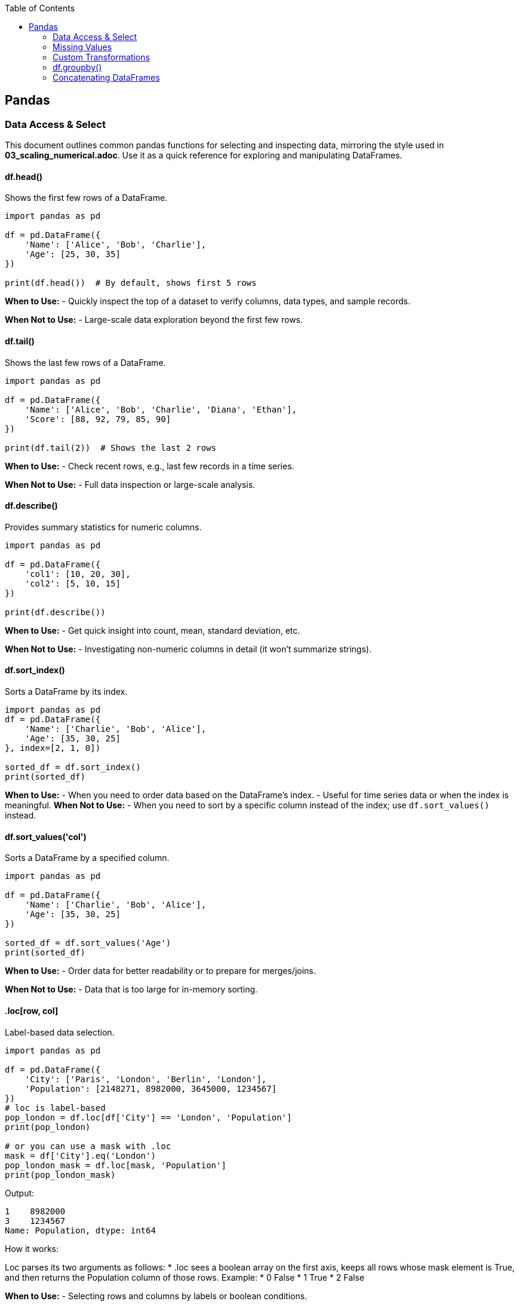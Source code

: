 :jbake-title: Pandas
:jbake-type: page_toc
:jbake-status: published
:jbake-menu: arc42
:jbake-order: 1
:filename: /chapters/01_pandas.adoc
ifndef::imagesdir[:imagesdir: ../../images]

:toc:



[[section-building-block-view]]


== Pandas

=== Data Access & Select

This document outlines common pandas functions for selecting and inspecting data, mirroring the style used in *03_scaling_numerical.adoc*. Use it as a quick reference for exploring and manipulating DataFrames.





==== df.head()
.Shows the first few rows of a DataFrame.
[source,python]
----
import pandas as pd

df = pd.DataFrame({
    'Name': ['Alice', 'Bob', 'Charlie'],
    'Age': [25, 30, 35]
})

print(df.head())  # By default, shows first 5 rows
----
*When to Use:*  
- Quickly inspect the top of a dataset to verify columns, data types, and sample records.

*When Not to Use:*  
- Large-scale data exploration beyond the first few rows.





==== df.tail()
.Shows the last few rows of a DataFrame.
[source,python]
----
import pandas as pd

df = pd.DataFrame({
    'Name': ['Alice', 'Bob', 'Charlie', 'Diana', 'Ethan'],
    'Score': [88, 92, 79, 85, 90]
})

print(df.tail(2))  # Shows the last 2 rows
----
*When to Use:*  
- Check recent rows, e.g., last few records in a time series.

*When Not to Use:*  
- Full data inspection or large-scale analysis.





==== df.describe()
.Provides summary statistics for numeric columns.
[source,python]
----
import pandas as pd

df = pd.DataFrame({
    'col1': [10, 20, 30],
    'col2': [5, 10, 15]
})

print(df.describe())
----
*When to Use:*  
- Get quick insight into count, mean, standard deviation, etc.

*When Not to Use:*  
- Investigating non-numeric columns in detail (it won’t summarize strings).


==== df.sort_index()
.Sorts a DataFrame by its index.
[source,python]
----
import pandas as pd
df = pd.DataFrame({
    'Name': ['Charlie', 'Bob', 'Alice'],
    'Age': [35, 30, 25]
}, index=[2, 1, 0])

sorted_df = df.sort_index()
print(sorted_df)
----
*When to Use:*
- When you need to order data based on the DataFrame's index.
- Useful for time series data or when the index is meaningful.
*When Not to Use:*
- When you need to sort by a specific column instead of the index; use `df.sort_values()` instead.




==== df.sort_values('col')
.Sorts a DataFrame by a specified column.
[source,python]
----
import pandas as pd

df = pd.DataFrame({
    'Name': ['Charlie', 'Bob', 'Alice'],
    'Age': [35, 30, 25]
})

sorted_df = df.sort_values('Age')
print(sorted_df)
----
*When to Use:*  
- Order data for better readability or to prepare for merges/joins.

*When Not to Use:*  
- Data that is too large for in-memory sorting.




==== .loc[row, col]
.Label-based data selection.
[source,python]
----
import pandas as pd

df = pd.DataFrame({
    'City': ['Paris', 'London', 'Berlin', 'London'],
    'Population': [2148271, 8982000, 3645000, 1234567]
})
# loc is label-based
pop_london = df.loc[df['City'] == 'London', 'Population']
print(pop_london)

# or you can use a mask with .loc
mask = df['City'].eq('London')
pop_london_mask = df.loc[mask, 'Population']
print(pop_london_mask)

----

Output:
[source,python]
----
1    8982000
3    1234567
Name: Population, dtype: int64
----

.How it works:
Loc parses its two arguments as follows:
* .loc sees a boolean array on the first axis, keeps all rows whose mask element is True, and then returns the Population column of those rows.
Example:
* 0 False
* 1 True
* 2 False


*When to Use:*  
- Selecting rows and columns by labels or boolean conditions.

*When Not to Use:*  
- Pure index-based selection; use .iloc instead.

==== .iloc[row, col]
.Index-based (positional) data selection.
[source,python]
----
import pandas as pd

df = pd.DataFrame({
    'City': ['Paris', 'London', 'Berlin', 'London'],
    'Population': [2148271, 8982000, 3645000, 1234567]
})

#iloc is index-based
pop_london_iloc = df.iloc[2, :]  # 0 is index of city, 1 is index of population, use : to select all columns
print(pop_london_iloc)
----
.Output:
[source,python]
----
City           Berlin
Population    3645000
Name: 2, dtype: object
----
.Or if you want to make it the same as .loc where it returns all the rows that passed the condition:
[source,python]
----
# convert the column label to its positional index
pop_idx = df.columns.get_loc('Population')
# Alternatively, to use .iloc, convert the mask to integer positions:
row_indices = mask[mask].index
# same rows/column as your .loc version
pop_london = df.iloc[row_indices, pop_idx]
print(pop_london)
----
.Output:
[source,python]
----
1    8982000
3    1234567
Name: Population, dtype: int64
----



*When to Use:*  
- Access by integer positions (like array indexing).

*When Not to Use:*  
- Selecting by label or condition; use .loc instead.

==== .at[row, col]
.Fast label-based single value access.
[source,python]
----
selected_idx = 1
val = df.at[selected_idx, 'City']  # Accessing the Population of London using label
val2 = df.at[selected_idx, 'Population']  # Accessing the Population of London using label
print(val, val2)
----
.Output:
[source,python]
----
London 8982000
----
*When to Use:*  
- Optimized for retrieving a single value at known row and column labels.

*When Not to Use:*  
- Selecting multiple rows or columns at once.


==== .iat[row, col]

.Fast index-based single value access.
[source,python]
----
london_pop = df.iat[1, 1]  # Accessing the Population of London using index
print(london_pop)  
----

.Output:
[source,python]
----
8982000
----
*When to Use:*  
- Optimized for retrieving a single value at known row and column positions.

*When Not to Use:*  
- Selecting by label or for retrieving multiple values.




==== Boolean Masks
.Boolean masks are a powerful feature in pandas that allow you to filter DataFrames based on specific conditions.
[source,python]
----
mask = df['Population'] >= 3000000
filtered_df = df[mask]
print(filtered_df.iloc[::, ::]) # Display all columns, or just use head() to show the first few rows
----
.Output:
[source,python]
----
       City  Population
1   London      8982000
2   Berlin      3645000
----
*When to Use:*  
- When you need to filter data based on specific conditions.

*When Not to Use:*  
- For simple row/column selection; use .loc or .iloc instead.

.One-liner boolean mask:
[source,python]
----
filtered_df = df[df['Population'].ge(8_982_000)]   # .ge == “>=”
----


=== Missing Values
==== df.dropna()
.Removes rows (or columns) that contain missing values.
[source,python]
----
import pandas as pd
import numpy as np

df = pd.DataFrame({
    'Name' : ['Alice', 'Bob',   np.nan, 'Diana', np.nan],
    'Score': [  88 ,   np.nan,   79  ,   90  , np.nan ], 
    'City' : [np.nan, np.nan, np.nan, np.nan, np.nan],
})

print("Original DataFrame:", df.iloc[::,::], sep='\n')

# 1️⃣  Drop any row that has at least one NaN
clean_rows_any = df.dropna()    #default is axis=rows, how ='any'
print('clean rows: ',clean_rows_any, sep='\n')  
#this will return empty dataframe because all rows have at least one NaN

clean_rows_all = df.dropna(how='all')   # this will drop rows only if all values are NaN
print('clean rows all: ',clean_rows_all, sep='\n')


# 2️⃣  Drop columns that are all NaN
clean_cols = df.dropna(axis='columns', how='all')
print('clean_col', clean_cols, sep='\n')
----
.Output:
[source,python]
----
Original DataFrame:
    Name  Score  City
0  Alice   88.0   NaN
1    Bob    NaN   NaN
2    NaN   79.0   NaN
3  Diana   90.0   NaN
4    NaN    NaN   NaN
clean rows: 
Empty DataFrame
Columns: [Name, Score, City]
Index: []
clean rows all: 
    Name  Score  City
0  Alice   88.0   NaN
1    Bob    NaN   NaN
2    NaN   79.0   NaN
3  Diana   90.0   NaN
clean_col
    Name  Score
0  Alice   88.0
1    Bob    NaN
2    NaN   79.0
3  Diana   90.0
4    NaN    NaN
----
*When to Use:*  
- You truly want to discard incomplete records (e.g., training a model that cannot handle NaNs).  
- Columns are completely empty and add no information.

*When Not to Use:*  
- The loss of data would harm analysis or create bias.  
- You only need to ignore NaNs temporarily—consider `.fillna()` or model-side handling instead.



==== df.fillna()
.Replaces missing values with a specified constant or computed statistic.
[source,python]
----
import pandas as pd
import numpy as np

df = pd.DataFrame({
    'Product': ['A', 'B', 'C', 'D'],
    'Price'  : [10.5, np.nan, 12.0, np.nan]
})

# 1️⃣  Fill with a scalar
df_fixed = df.fillna(0)
print(df_fixed)

# 2️⃣  Fill with a column mean (common in feature engineering)
mean_price = df['Price'].mean()
df_mean = df.assign(Price=df['Price'].fillna(mean_price))
print(df_mean)
----
.Output:
[source,python]
----
  Product  Price
0       A   10.5
1       B    0.0
2       C   12.0
3       D    0.0

  Product  Price
0       A  10.50
1       B  11.25
2       C  12.00
3       D  11.25
----
*When to Use:*  
- Keeping the row is more valuable than the exact value (e.g., imputing with mean/median).  
- Preparing data for ML algorithms that require complete numeric input.

*When Not to Use:*  
- The placeholder would distort downstream statistics (e.g., filling with 0 when 0 is a valid, meaningful value).  
- Missingness itself carries information—you might add a “_missing” indicator instead.



==== df.isna()
.Returns a Boolean mask indicating missing values (NaN or None).
[source,python]
----
import pandas as pd
import numpy as np

df = pd.DataFrame({
    'City'      : ['Paris', 'London', None,   'Berlin'],
    'Population': [2_148_000, np.nan, 3_645_000, 3_748_000]
})

mask = df.isna()
print(mask)

# Example: count missing cells per column
missing_per_col = mask.sum()
print(missing_per_col)
----
.Output:
[source,python]
----
    City  Population
0  False       False
1  False        True
2   True       False
3  False       False

City          1
Population    1
dtype: int64
----
*When to Use:*  
- Building custom boolean masks for advanced filtering (e.g., `df[df['Population'].isna()]`).  
- Quick diagnostics or QA checks (`df.isna().sum()` for a nulls overview).

*When Not to Use:*  
- Situations requiring the *inverse*—in that case use `.notna()` for readability.  


=== Custom Transformations
==== .agg()
.Aggregation on a DataFrame or a GroupBy object.
[source,python]
----
import pandas as pd
import numpy as np

df = pd.DataFrame({
    "Team": ["A", "A", "B", "B"],
    "Points": [10, 12, 7, 9],
    "Assists": [5, 7, 3, 4]
})

# 1️⃣  Single aggregate on the whole DataFrame
totals = df.agg("sum")
print(totals)

# 2️⃣  Multiple aggregates after grouping
print(df.head())
team_stats = (
    df.groupby("Team")
        .agg(
            pts_mean=("Points", "mean"),     # named aggregation
            ast_sum =("Assists", "sum")
        )
)
print(team_stats)
----
.Output:
[source,python]
----
Team       AABB
Points       38
Assists      19
dtype: object
  Team  Points  Assists
0    A      10        5
1    A      12        7
2    B       7        3
3    B       9        4
      pts_mean  ast_sum
Team                   
A         11.0       12
B          8.0        7
----
*When to Use:*  
- You need one-row-per-group summaries such as mean, sum, min/max, count, etc.  
- You want several different functions at once (named aggregation syntax is concise). 

*When Not to Use:*  
- You must return an object the same shape as the original (use `.transform()` instead).  
- The function you apply is not reduction-like (e.g. standardising each value).


==== .transform()
.Element-wise transform that returns an object of the same size.
[source,python]
----
df['Quadrat_point'] = df['Points'].transform(lambda x: x**2) # applies the function lamba x: x**2 to each element in the "Points" column
print(df.head())  
----
.Output:
[source,python]
----
Team  Points  Assists  Points_z  Quadrat_point
0    A      10        5   0.27735            100
1    A      12        7   1.38675            144
2    B       7        3  -1.38675             49
3    B       9        4  -0.27735             81
----
*When to Use:*  
- You want to broadcast a group-level calculation back to every row (e.g. z-scores, filling NA with group median). [[1]]  
- Feature engineering steps that must preserve row order and length (ML pipelines).

*When Not to Use:*  
- You only need one row per group (prefer `.agg()` for efficiency).  
- The transformation cannot be vectorised and runs slowly row-by-row—then consider `.apply()` as a last resort.

==== Quick rule of thumb
• `.agg()` = “reduce” →  shrinks each group to one row (or one scalar).  
• `.transform()` = “broadcast” →  keeps original shape; every input row re-appears in the output.  
If your custom function cannot satisfy either contract, fall back to `.apply()` (it has no shape promise but is slower). [[1]]




=== df.groupby()
.Group data by one or more keys, then apply aggregations or transformations.
[source,python]
----
import pandas as pd

df = pd.DataFrame({
    "Team"  : ["A", "A", "B", "B"],
    "Points": [10, 12, 7,  9 ],
    "Assists": [5, 7, 3, 4]
})

# 1️⃣  Global mean over all rows --------------
x_means = df["Points"].mean()
print("Global mean:", x_means)

# 2️⃣  Mean *per team* ------------------------
x_means_grouped = df.groupby("Team")["Points"].mean()
print("\nMean per team:\n", x_means_grouped)
----
.Output:
[source,python]
----
Global mean: 9.5

Mean per team:
Team
A    11.0
B     8.0
Name: Points, dtype: float64
----

.How it works:
1. `df["Points"].mean()` looks at the entire column—one number out.
2. `df.groupby("Team")` splits the frame into two sub-tables (Team A, Team B).  
   Calling `.mean()` on the `Points` column is then applied to each piece **before** the results are combined.

*When to Use:*  
- Any time you need per-group statistics: sums, means, counts, custom lambdas, etc.  
- Preparing features such as “player’s points minus team average.”  
- Rolling up data for reports or dashboards.

*When Not to Use:*  
- When your operation does **not** depend on grouping (the plain column method is faster).  
- When you only need element-wise transforms that keep the original shape—use `.transform()` instead.  

.Tips:
• Add `as_index=False` if you want the group labels to become a normal column rather than the index.  
• Chain multiple aggregates with `.agg()` for concise, named output:  
  `df.groupby("Team").agg(mean_pts=("Points","mean"), max_ast=("Assists","max"))`  
• Turn off automatic sorting with `sort=False` to keep original row order.  



=== Concatenating DataFrames
==== pd.concat()
.Concatenate (stack) Series/DataFrames vertically or horizontally.
[source,python]
----
import pandas as pd

df1 = pd.DataFrame({"id": [1, 2], "A": ["A0", "A1"]})
df2 = pd.DataFrame({"id": [4, 5], "A": ["A2", "A3"]})

# 1️⃣  Vertikales Stapeln  (axis=0 ist Standard)
vstack = pd.concat([df1, df2], axis=0, ignore_index=True)
print(vstack)

# 2️⃣  Horizontales Stapeln  (axis=1)
hstack = pd.concat([df1.set_index("id"), df2.set_index("id")], axis=1,
                   join="outer")
print(hstack)
----
.Output:
[source,python]
----
   id   A
0   1  A0
1   2  A1
2   4  A2
3   5  A3
      A    A
id          
1    A0  NaN
2    A1  NaN
4   NaN   A2
5   NaN   A3
----

*Performance-Warnung – nicht Zeile-für-Zeile konkatenieren*  
`pd.concat()` muss bei jedem Aufruf kopieren. In einer Schleife entsteht so
viel unnötige Arbeit:

[source,python]
----
# ❌ langsam
out = pd.DataFrame()
for row in rows:
    out = pd.concat([out, row.to_frame().T])
----

Besser: erst sammeln, dann einmal konkatenieren:

[source,python]
----
frames = [row.to_frame().T for row in rows]   # billig
out = pd.concat(frames, ignore_index=True)    # nur eine Kopie
----

*When to Use:*  
- Stapeln von DataFrames mit gleichen Spalten (axis=0) oder passenden
  Indizes (axis=1).  
- Mehrere neue Zeilen in einem Rutsch anhängen.

*When Not to Use:*  
- Schlüsselbasierte Joins → `pd.merge()`.  
- Live-Streaming einzelner Zeilen → lieber Liste puffern oder direkt DB.




==== pd.merge()
.SQL-ähnliche Joins (inner, left, right, outer, cross).
[source,python]
----
import pandas as pd

left  = pd.DataFrame({"id": [1, 2, 3], "points": [10, 20, 30]})
right = pd.DataFrame({"id": [2, 3, 4], "grade":  ["B", "A", "C"]})

# 1️⃣  Inner Join – nur übereinstimmende ids
inner = pd.merge(left, right, on="id")
print(inner)

# 2️⃣  Left Join – alle Zeilen aus left behalten
left_join = pd.merge(left, right, on="id", how="left")
print(left_join)

# 3️⃣  Kreuzprodukt (cross)
cross = pd.merge(left, right, how="cross")
print(cross.head())   # 9 Zeilen = 3×3
----
.Output (gekürzt):
[source,python]
----
    id  points grade
0   2      20     B
1   3      30     A

    id  points grade
0   1      10   NaN
1   2      20     B
2   3      30     A

    id_x  points  id_y grade
0     1      10     2     B
1     1      10     3     A
2     1      10     4     C
3     2      20     2     B
4     2      20     3     A
----


*Kurzübersicht how=*  
inner – Schnittmenge (Standard)  
left  – wie SQL LEFT JOIN  
right – RIGHT JOIN  
outer – vollständige Vereinigung  
cross – kartesisches Produkt

*When to Use:*  
- Tabellen über Schlüsselspalten kombinieren.  
- Dimensionstabellen anhängen, Many-to-Many-Joins.

*When Not to Use:*  
- Einfaches Reihen/Spalten-Anfügen → `pd.concat()`.  
- Joins nur über Index → `DataFrame.join()` ist oft klarer.

.Tipps  
* `indicator=True` fügt Spalte `_merge` mit Herkunftsinfo hinzu.  
* Doppelte Spaltennamen per `suffixes=('_l', '_r')` auflösen.  
* Für zeitnahe “nearest” Joins gibt es `pd.merge_asof()`.

